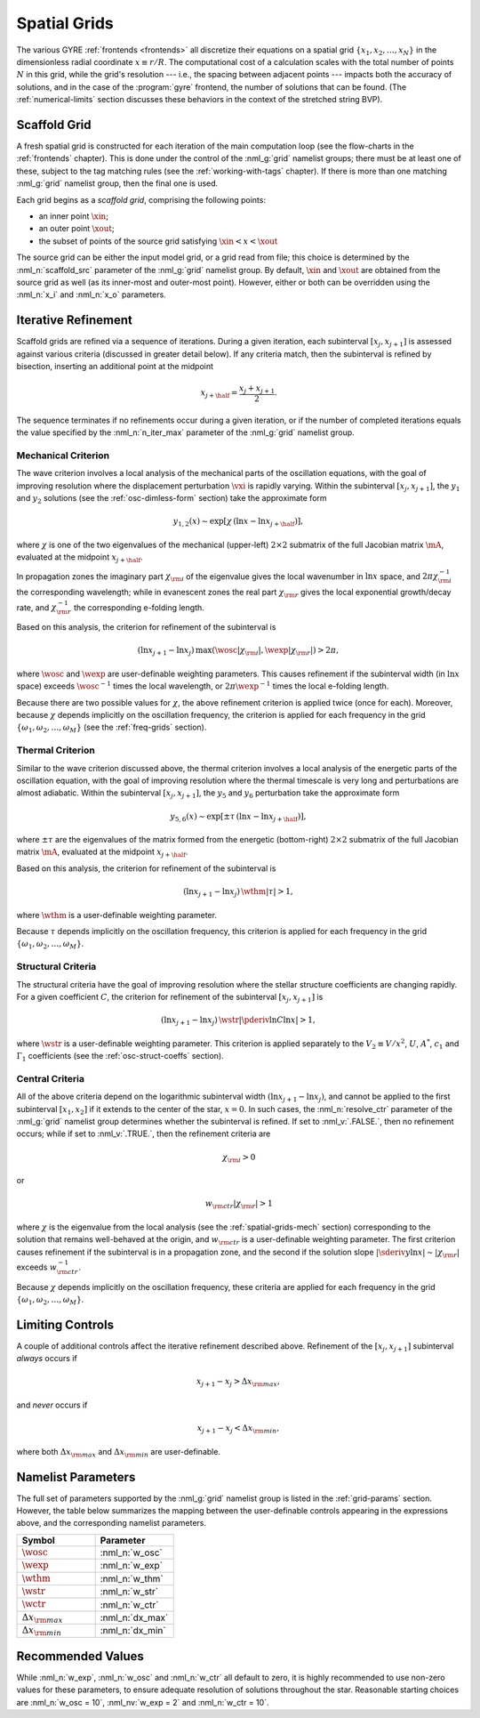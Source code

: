 .. _spatial-grids:

Spatial Grids
=============

The various GYRE :ref:`frontends <frontends>` all discretize their
equations on a spatial grid :math:`\{x_{1},x_{2},\ldots,x_{N}\}` in
the dimensionless radial coordinate :math:`x \equiv r/R`. The
computational cost of a calculation scales with the total number of
points :math:`N` in this grid, while the grid's resolution --- i.e.,
the spacing between adjacent points --- impacts both the accuracy of
solutions, and in the case of the :program:`gyre` frontend, the number
of solutions that can be found. (The :ref:`numerical-limits`
section discusses these behaviors in the context of the stretched
string BVP).

Scaffold Grid
-------------

A fresh spatial grid is constructed for each iteration of the main
computation loop (see the flow-charts in the :ref:`frontends`
chapter). This is done under the control of the :nml_g:`grid` namelist
groups; there must be at least one of these, subject to the tag
matching rules (see the :ref:`working-with-tags` chapter). If there is
more than one matching :nml_g:`grid` namelist group, then the final
one is used.

Each grid begins as a *scaffold grid*, comprising the following points:

* an inner point :math:`\xin`;
* an outer point :math:`\xout`;
* the subset of points of the source grid satisfying :math:`\xin < x <
  \xout`

The source grid can be either the input model grid, or a grid read
from file; this choice is determined by the :nml_n:`scaffold_src`
parameter of the :nml_g:`grid` namelist group. By default,
:math:`\xin` and :math:`\xout` are obtained from the source grid as
well (as its inner-most and outer-most point). However, either or
both can be overridden using the :nml_n:`x_i` and :nml_n:`x_o`
parameters.

.. _spatial-grids-iter:

Iterative Refinement
--------------------

Scaffold grids are refined via a sequence of iterations. During a
given iteration, each subinterval :math:`[x_{j},x_{j+1}]` is assessed
against various criteria (discussed in greater detail below). If any
criteria match, then the subinterval is refined by bisection,
inserting an additional point at the midpoint

.. math::

   x_{j+\half} = \frac{x_{j} + x_{j+1}}{2}.

The sequence terminates if no refinements occur during a given
iteration, or if the number of completed iterations equals the value
specified by the :nml_n:`n_iter_max` parameter of the :nml_g:`grid`
namelist group.

.. _spatial-grids-mech:

Mechanical Criterion
~~~~~~~~~~~~~~~~~~~~

The wave criterion involves a local analysis of the mechanical parts
of the oscillation equations, with the goal of improving resolution
where the displacement perturbation :math:`\vxi` is rapidly
varying. Within the subinterval :math:`[x_{j},x_{j+1}]`, the
:math:`y_{1}` and :math:`y_{2}` solutions (see the
:ref:`osc-dimless-form` section) take the approximate form

.. math::

   y_{1,2}(x) \sim \exp [ \chi \, (\ln x - \ln x_{j+\half}) ],

where :math:`\chi` is one of the two eigenvalues of the mechanical
(upper-left) :math:`2 \times 2` submatrix of the full Jacobian matrix
:math:`\mA`, evaluated at the midpoint :math:`x_{j+\half}`.

In propagation zones the imaginary part :math:`\chi_{\rm i}` of the
eigenvalue gives the local wavenumber in :math:`\ln x` space, and
:math:`2\pi \chi_{\rm i}^{-1}` the corresponding wavelength; while in
evanescent zones the real part :math:`\chi_{\rm r}` gives the local
exponential growth/decay rate, and :math:`\chi_{\rm r}^{-1}` the
corresponding e-folding length.

Based on this analysis, the criterion for refinement of the
subinterval is

.. math::

   ( \ln x_{j+1} - \ln x_{j} ) \, \max (\wosc |\chi_{\rm i}|, \wexp |\chi_{\rm r}|) > 2 \pi,

where :math:`\wosc` and :math:`\wexp` are user-definable weighting
parameters. This causes refinement if the subinterval width (in
:math:`\ln x` space) exceeds :math:`\wosc^{-1}` times the local
wavelength, or :math:`2\pi \wexp^{-1}` times the local e-folding
length.

Because there are two possible values for :math:`\chi`, the above
refinement criterion is applied twice (once for each). Moreover,
because :math:`\chi` depends implicitly on the oscillation frequency,
the criterion is applied for each frequency in the grid
:math:`\{\omega_{1},\omega_{2},\ldots,\omega_{M}\}` (see the
:ref:`freq-grids` section).

.. _spatial-grids-therm:

Thermal Criterion
~~~~~~~~~~~~~~~~~

Similar to the wave criterion discussed above, the thermal criterion
involves a local analysis of the energetic parts of the oscillation
equation, with the goal of improving resolution where the thermal
timescale is very long and perturbations are almost adiabatic. Within
the subinterval :math:`[x_{j},x_{j+1}]`, the :math:`y_{5}` and
:math:`y_{6}` perturbation take the approximate form

.. math::

   y_{5,6}(x) \sim \exp [ \pm \tau \, (\ln x - \ln x_{j+\half}) ],

where :math:`\pm\tau` are the eigenvalues of the matrix formed from
the energetic (bottom-right) :math:`2 \times 2` submatrix of the full
Jacobian matrix :math:`\mA`, evaluated at the midpoint
:math:`x_{j+\half}`.

Based on this analysis, the criterion for refinement of the
subinterval is

.. math::

   ( \ln x_{j+1} - \ln x_{j} ) \, \wthm |\tau| > 1,

where :math:`\wthm` is a user-definable weighting parameter.

Because :math:`\tau` depends implicitly on the oscillation frequency,
this criterion is applied for each frequency in the grid
:math:`\{\omega_{1},\omega_{2},\ldots,\omega_{M}\}`.

.. _spatial-grids-struct:

Structural Criteria
~~~~~~~~~~~~~~~~~~~

The structural criteria have the goal of improving resolution where
the stellar structure coefficients are changing rapidly. For a given
coefficient :math:`C`, the criterion for refinement of the subinterval
:math:`[x_{j},x_{j+1}]` is

.. math::

   ( \ln x_{j+1} - \ln x_{j} ) \, \wstr \left| \pderiv{\ln C}{\ln x} \right| > 1,

where :math:`\wstr` is a user-definable weighting parameter. This
criterion is applied separately to the :math:`V_2 \equiv V/x^{2}`,
:math:`U`, :math:`A^{*}`, :math:`c_{1}` and :math:`\Gamma_{1}`
coefficients (see the :ref:`osc-struct-coeffs` section).

.. _spatial-grids-cent:

Central Criteria
~~~~~~~~~~~~~~~~

All of the above criteria depend on the logarithmic subinterval width
:math:`(\ln x_{j+1} - \ln x_{j})`, and cannot be applied to the first
subinterval :math:`[x_{1},x_{2}]` if it extends to the center of the
star, :math:`x = 0`. In such cases, the :nml_n:`resolve_ctr` parameter
of the :nml_g:`grid` namelist group determines whether the subinterval
is refined. If set to :nml_v:`.FALSE.`, then no refinement occurs;
while if set to :nml_v:`.TRUE.`, then the refinement criteria are

.. math::

   \chi_{\rm i} > 0

or

.. math::

   w_{\rm ctr} | \chi_{\rm r} | > 1

where :math:`\chi` is the eigenvalue from the local analysis (see the
:ref:`spatial-grids-mech` section) corresponding to the solution that
remains well-behaved at the origin, and :math:`w_{\rm ctr}` is a
user-definable weighting parameter. The first criterion causes
refinement if the subinterval is in a propagation zone, and the second
if the solution slope :math:`|\sderiv{y}{\ln x}| \sim |\chi_{\rm
r}|` exceeds :math:`w_{\rm ctr}^{-1}`.

Because :math:`\chi` depends implicitly on the oscillation frequency,
these criteria are applied for each frequency in the grid
:math:`\{\omega_{1},\omega_{2},\ldots,\omega_{M}\}`.

Limiting Controls
-----------------

A couple of additional controls affect the iterative refinement
described above. Refinement of the :math:`[x_{j},x_{j+1}]` subinterval
*always* occurs if

.. math::

   x_{j+1} - x_{j} > \Delta x_{\rm max},

and *never* occurs if

.. math::

   x_{j+1} - x_{j} < \Delta x_{\rm min},

where both :math:`\Delta x_{\rm max}` and :math:`\Delta x_{\rm min}`
are user-definable.

Namelist Parameters
-------------------

The full set of parameters supported by the :nml_g:`grid` namelist
group is listed in the :ref:`grid-params` section. However, the table
below summarizes the mapping between the user-definable controls
appearing in the expressions above, and the corresponding namelist
parameters.

.. list-table::
   :widths: 30 30 
   :header-rows: 1

   * - Symbol
     - Parameter
   * - :math:`\wosc`
     - :nml_n:`w_osc`
   * - :math:`\wexp`
     - :nml_n:`w_exp`
   * - :math:`\wthm`
     - :nml_n:`w_thm`
   * - :math:`\wstr`
     - :nml_n:`w_str`
   * - :math:`\wctr`
     - :nml_n:`w_ctr`
   * - :math:`\Delta x_{\rm max}`
     - :nml_n:`dx_max`
   * - :math:`\Delta x_{\rm min}`
     - :nml_n:`dx_min`

.. _spatial-grids-rec:       

Recommended Values
------------------

While :nml_n:`w_exp`, :nml_n:`w_osc` and :nml_n:`w_ctr`
all default to zero, it is highly recommended to use non-zero values
for these parameters, to ensure adequate resolution of solutions
throughout the star. Reasonable starting choices are :nml_n:`w_osc
= 10`, :nml_nv:`w_exp = 2` and :nml_n:`w_ctr = 10`.

